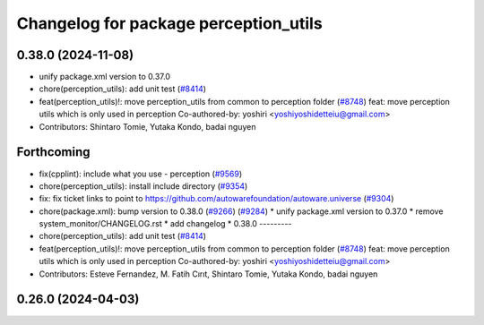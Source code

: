^^^^^^^^^^^^^^^^^^^^^^^^^^^^^^^^^^^^^^
Changelog for package perception_utils
^^^^^^^^^^^^^^^^^^^^^^^^^^^^^^^^^^^^^^

0.38.0 (2024-11-08)
-------------------
* unify package.xml version to 0.37.0
* chore(perception_utils): add unit test (`#8414 <https://github.com/autowarefoundation/autoware.universe/issues/8414>`_)
* feat(perception_utils)!: move perception_utils from common to perception folder (`#8748 <https://github.com/autowarefoundation/autoware.universe/issues/8748>`_)
  feat: move perception utils which is only used in perception
  Co-authored-by: yoshiri <yoshiyoshidetteiu@gmail.com>
* Contributors: Shintaro Tomie, Yutaka Kondo, badai nguyen

Forthcoming
-----------
* fix(cpplint): include what you use - perception (`#9569 <https://github.com/tier4/autoware.universe/issues/9569>`_)
* chore(perception_utils): install include directory (`#9354 <https://github.com/tier4/autoware.universe/issues/9354>`_)
* fix: fix ticket links to point to https://github.com/autowarefoundation/autoware.universe (`#9304 <https://github.com/tier4/autoware.universe/issues/9304>`_)
* chore(package.xml): bump version to 0.38.0 (`#9266 <https://github.com/tier4/autoware.universe/issues/9266>`_) (`#9284 <https://github.com/tier4/autoware.universe/issues/9284>`_)
  * unify package.xml version to 0.37.0
  * remove system_monitor/CHANGELOG.rst
  * add changelog
  * 0.38.0
  ---------
* chore(perception_utils): add unit test (`#8414 <https://github.com/tier4/autoware.universe/issues/8414>`_)
* feat(perception_utils)!: move perception_utils from common to perception folder (`#8748 <https://github.com/tier4/autoware.universe/issues/8748>`_)
  feat: move perception utils which is only used in perception
  Co-authored-by: yoshiri <yoshiyoshidetteiu@gmail.com>
* Contributors: Esteve Fernandez, M. Fatih Cırıt, Shintaro Tomie, Yutaka Kondo, badai nguyen

0.26.0 (2024-04-03)
-------------------
